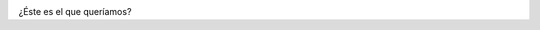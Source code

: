 .. link:
.. description:
.. tags: arte
.. date: 2012/09/25 11:55:12
.. title: Un mundo globalizado
.. slug: un-mundo-globalizado

|image0|

¿Éste es el que queríamos?

 

.. |image0| image:: http://humitos.files.wordpress.com/2012/09/dsc_6255.jpg
   :target: http://humitos.files.wordpress.com/2012/09/dsc_6255.jpg
